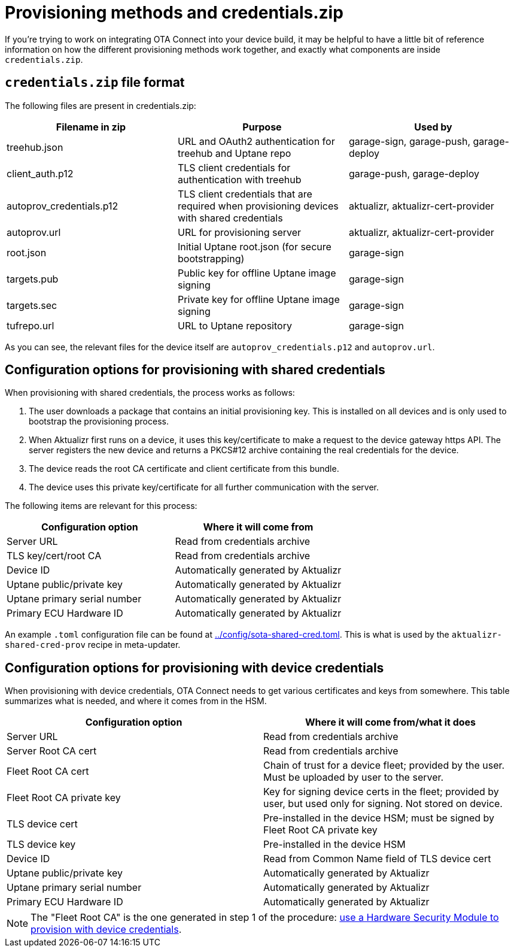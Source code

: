// Copy of this topic: https://docs.ota.here.com/concepts/provisioning-methods-and-credentialszip.html adapted for aktualizr repo. Replaces duplicate "credentials.adoc".

= Provisioning methods and credentials.zip

If you're trying to work on integrating OTA Connect into your device build, it may be helpful to have a little bit of reference information on how the different provisioning methods work together, and exactly what components are inside `credentials.zip`.

== `credentials.zip` file format

The following files are present in credentials.zip:

// tag::credentials-table[]

[options="header"]
|======================
| Filename in zip | Purpose | Used by
| treehub.json | URL and OAuth2 authentication for treehub and Uptane repo | garage-sign, garage-push, garage-deploy
| client_auth.p12 | TLS client credentials for authentication with treehub | garage-push, garage-deploy
| autoprov_credentials.p12 | TLS client credentials that are required when provisioning devices with shared credentials | aktualizr, aktualizr-cert-provider
| autoprov.url | URL for provisioning server | aktualizr, aktualizr-cert-provider
| root.json | Initial Uptane root.json (for secure bootstrapping) | garage-sign
| targets.pub | Public key for offline Uptane image signing | garage-sign
| targets.sec | Private key for offline Uptane image signing | garage-sign
| tufrepo.url | URL to Uptane repository | garage-sign
|======================

// end::credentials-table[]

As you can see, the relevant files for the device itself are `autoprov_credentials.p12` and `autoprov.url`.

== Configuration options for provisioning with shared credentials

When provisioning with shared credentials, the process works as follows:

1. The user downloads a package that contains an initial provisioning key. This is installed on all devices and is only used to bootstrap the provisioning process.
2. When Aktualizr first runs on a device, it uses this key/certificate to make a request to the device gateway https API.  The server registers the new device and returns a PKCS#12 archive containing the real credentials for the device.
3. The device reads the root CA certificate and client certificate from this bundle.
3. The device uses this private key/certificate for all further communication with the server.

The following items are relevant for this process:

[options=header]
|===================
| Configuration option | Where it will come from
| Server URL | Read from credentials archive
| TLS key/cert/root CA | Read from credentials archive
| Device ID | Automatically generated by Aktualizr
| Uptane public/private key | Automatically generated by Aktualizr
| Uptane primary serial number | Automatically generated by Aktualizr
| Primary ECU Hardware ID | Automatically generated by Aktualizr
|===================

An example `.toml` configuration file can be found at link:../config/sota-shared-cred.toml[]. This is what is used by the `aktualizr-shared-cred-prov` recipe in meta-updater.

== Configuration options for provisioning with device credentials

When provisioning with device credentials, OTA Connect needs to get various certificates and keys from somewhere. This table summarizes what is needed, and where it comes from in the HSM.

// tag::summary-table[]

[options=header]
|===================
| Configuration option         | Where it will come from/what it does
| Server URL                   | Read from credentials archive
| Server Root CA cert          | Read from credentials archive
| Fleet Root CA cert           | Chain of trust for a device fleet; provided by the user. Must be uploaded by user to the server.
| Fleet Root CA private key    | Key for signing device certs in the fleet; provided by user, but used only for signing. Not stored on device.
| TLS device cert              | Pre-installed in the device HSM; must be signed by Fleet Root CA private key
| TLS device key               | Pre-installed in the device HSM
| Device ID                    | Read from Common Name field of TLS device cert
| Uptane public/private key    | Automatically generated by Aktualizr
| Uptane primary serial number | Automatically generated by Aktualizr
| Primary ECU Hardware ID      | Automatically generated by Aktualizr
|===================

// end::summary-table[]

NOTE: The "Fleet Root CA" is the one generated in step 1 of the procedure: link:./provision-with-device-credentials.adoc#use-a-hardware-security-module-hsm-when-provisioning-with-device-credentials[use a Hardware Security Module to provision with device credentials].
